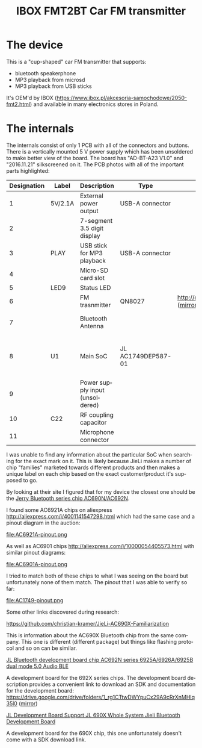 #+TITLE: IBOX FMT2BT Car FM transmitter
#+LANGUAGE: en
#+CREATOR: Emacs 25.2.2 (Org mode 9.1.13)

#+BEGIN_EXPORT html
<base href="ibox-fmt2bt/"/>
#+END_EXPORT

* The device

This is a "cup-shaped" car FM transmitter that supports:

- bluetooth speakerphone
- MP3 playback from microsd
- MP3 playback from USB sticks

It's OEM'd by IBOX ([[https://www.ibox.pl/akcesoria-samochodowe/2050-fmt2.html]]) and 
available in many electronics stores in Poland.

[[file:device.jpg][file:thumb-device.jpg]]

* The internals

The internals consist of only 1 PCB with all of the connectors and buttons. There is a vertically mounted 5 V power supply which has been unsoldered to make better view of the board.
The board has "AD-BT-A23 V1.0" and "2016.11.21" silkscreened on it. The PCB photos with all of the important parts highlighted:

[[file:pcb1.jpg][file:thumb-pcb1.jpg]]

[[file:pcb2.jpg][file:thumb-pcb2.jpg]]

[[file:pcb3.jpg][file:thumb-pcb3.jpg]]

|-------------+---------+---------------------------------+--------------------+---------------------------------------------------------+----------------------------------|
| Designation | Label   | Description                     | Type               | Datasheet                                               | Notes                            |
|-------------+---------+---------------------------------+--------------------+---------------------------------------------------------+----------------------------------|
|           1 | 5V/2.1A | External power output           | USB-A connector    |                                                         |                                  |
|           2 |         | 7-segment 3.5 digit display     |                    |                                                         | Transmit frequency               |
|           3 | PLAY    | USB stick for MP3 playback      | USB-A connector    |                                                         |                                  |
|           4 |         | Micro-SD card slot              |                    |                                                         |                                  |
|           5 | LED9    | Status LED                      |                    |                                                         |                                  |
|           6 |         | FM trasnmitter                  | QN8027             | http://down.cosou.com/xintechsz.com/QN8027.pdf ([[file:QN8027.pdf][mirror]]) |                                  |
|           7 |         | Bluetooth Antenna               |                    |                                                         | Can transmit RDS                 |
|           8 | U1      | Main SoC                        | JL AC1749DEP587-01 |                                                         | LQFP-48, [[http://www.zh-jieli.com/][ZhuHai JieLi (珠海杰理)]] |
|           9 |         | Power supply input (unsoldered) |                    |                                                         |                                  |
|          10 | C22     | RF coupling capacitor           |                    |                                                         |                                  |
|          11 |         | Microphone connector            |                    |                                                         |                                  |
|-------------+---------+---------------------------------+--------------------+---------------------------------------------------------+----------------------------------|

I was unable to find any information about the particular SoC when searching for the exact mark on it. This is likely because JieLi makes a number of chip "families"
marketed towards different products and then makes a unique label on each chip based on the exact customer/product it's supposed to go. 

By looking at their site I figured that for my device the closest one should be the [[http://www.zh-jieli.com/product/68-cn.html][Jerry Bluetooth series chip AC690N/AC692N]]. 

I found some AC6921A chips on aliexpress http://aliexpress.com/i/4001141547298.html which had the same case and a pinout diagram in the auction:

file:AC6921A-pinout.png

As well as AC6901 chips [[http://aliexpress.com/i/10000054405573.html]] with similar pinout diagrams:

file:AC6901A-pinout.png

I tried to match both of these chips to what I was seeing on the board but unfortunately none of them match. The pinout that I was able to verify so far:

file:AC1749-pinout.png


Some other links discovered during research:

https://github.com/christian-kramer/JieLi-AC690X-Familiarization

This is information about the AC690X Bluetooth chip from the same company. This one is different (different package) but things like flashing protocol and so on can be
similar.


[[http://aliexpress.com/item/10000071259356.html][JL Bluetooth development board chip AC692N series 6925A/6926A/6925B dual mode 5.0 Audio BLE]]

A development board for the 692X series chips. The development board description provides a convenient link to download an SDK and documentation for the development board: https://drive.google.com/drive/folders/1_rg1CTtwDWYpuCx29A9cRrXnMHIq35l0 ([[file:AC692X development board-20201101T105419Z-001.zip][mirror]])


[[https://www.aliexpress.com/item/4000014316275.html][JL Development Board Support JL 690X Whole System Jieli Bluetooth Development Board]]

A development board for the 690X chip, this one unfortunately doesn't come with a SDK download link.
